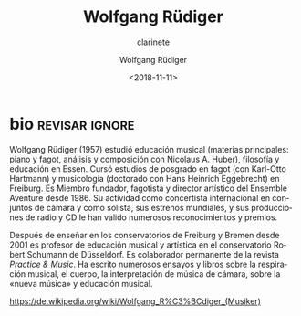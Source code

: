 #+TITLE: Wolfgang Rüdiger
#+SUBTITLE: clarinete
#+AUTHOR: Wolfgang Rüdiger
#+EMAIL: contacto@fundacionmusicaantiquanova
#+DATE: <2018-11-11>
#+LANGUAGE: es
#+DESCRIPTION: biografía
#+KEYWORDS: musica, fagot

[[http://www.ensemble-aventure.de/bilder/ensemble/bios/Aventure-22-9-2014_2176_web.jpg]]

* bio                                                        :revisar:ignore:

#+BEGIN_SRC translate :src de :dest es :exports none
  Wolfgang Rüdiger geb. 1957; Studium der Schulmusik (Hauptfächer Klavier und
  Fagott, Analyse und Komposition bei Nicolaus A. Huber), Philosophie und
  Pädagogik in Essen, Aufbaustudium Fagott (bei Karl-Otto Hartmann) und
  Musikwissenschaft (Promotion bei Hans Heinrich Eggebrecht) in Freiburg;
  Gründungsmitglied, Fagottist und künstlerischer Leiter des Ensemble Aventure
  Freiburg seit 1986; internationale Konzerttätigkeit als Ensemblemusiker und
  Fagottsolist, zahlreiche Uraufführungen, Rundfunk- und CD-Produktionen,
  Auszeichnungen und Preise.

  Nach Lehrtätigkeiten an den Musikhochschulen in Freiburg und Bremen seit Oktober
  2001 Professor für Musikpädagogik/Künstlerische Ausbildung an der Robert
  Schumann Hochschule Düsseldorf. Ständiger Mitarbeiter der Zeitschrift Üben &
  Musizieren. Zahlreiche Aufsätze und Buchpublikationen zum Musikalischen Atem,
  Körper, Ensemblespiel, zur Neuen Musik und Musikvermittlung.
#+END_SRC

Wolfgang Rüdiger (1957) estudió educación musical (materias principales: piano y
fagot, análisis y composición con Nicolaus A. Huber), filosofía y educación en
Essen. Cursó estudios de posgrado en fagot (con Karl-Otto Hartmann) y
musicología (doctorado con Hans Heinrich Eggebrecht) en Freiburg. Es Miembro
fundador, fagotista y director artístico del Ensemble Aventure desde 1986. Su
actividad como concertista internacional en conjuntos de cámara y como solista,
sus estrenos mundiales, y sus producciones de radio y CD le han valido numerosos
reconocimientos y premios.

Después de enseñar en los conservatorios de Freiburg y Bremen desde 2001 es
profesor de educación musical y artística en el conservatorio Robert Schumann de
Düsseldorf. Es colaborador permanente de la revista /Practice & Music/. Ha
escrito numerosos ensayos y libros sobre la respiración musical, el cuerpo, la
interpretación de música de cámara, sobre la «nueva música» y educación musical.

[[https://de.wikipedia.org/wiki/Wolfgang_R%C3%BCdiger_(Musiker)]]
